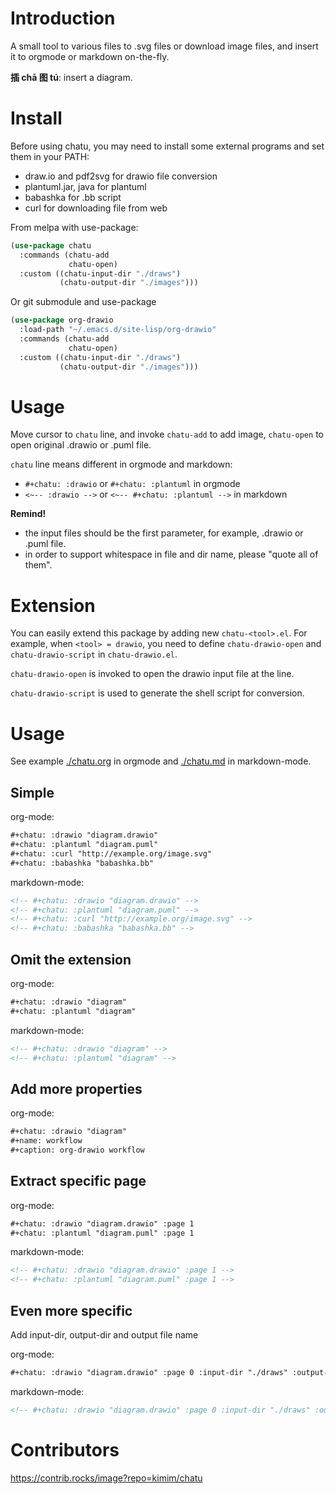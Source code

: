 * Introduction
A small tool to various files to .svg files or download image files,
and insert it to orgmode or markdown on-the-fly.

*插 chā 图 tú*: insert a diagram.

* Install
Before using chatu, you may need to install some external programs and
set them in your PATH:
- draw.io and pdf2svg for drawio file conversion
- plantuml.jar, java for plantuml
- babashka for .bb script
- curl for downloading file from web

From melpa with use-package:
#+begin_src emacs-lisp
(use-package chatu
  :commands (chatu-add
             chatu-open)
  :custom ((chatu-input-dir "./draws")
           (chatu-output-dir "./images")))
#+end_src

Or git submodule and use-package
#+begin_src emacs-lisp
(use-package org-drawio
  :load-path "~/.emacs.d/site-lisp/org-drawio"
  :commands (chatu-add
             chatu-open)
  :custom ((chatu-input-dir "./draws")
           (chatu-output-dir "./images")))
#+end_src

* Usage
Move cursor to ~chatu~ line, and invoke ~chatu-add~ to add image,
~chatu-open~ to open original .drawio or .puml file.

~chatu~ line means different in orgmode and markdown:
- =#+chatu: :drawio= or =#+chatu: :plantuml= in orgmode
- =<~-- :drawio -->= or =<~-- #+chatu: :plantuml -->= in markdown

*Remind!*
- the input files should be the first parameter, for example, .drawio
  or .puml file.
- in order to support whitespace in file and dir name, please "quote
  all of them".

* Extension
You can easily extend this package by adding new ~chatu-<tool>.el~. For
example, when ~<tool> = drawio~, you need to define ~chatu-drawio-open~ and  ~chatu-drawio-script~ in ~chatu-drawio.el~.

~chatu-drawio-open~ is invoked to open the drawio input file at the line.

~chatu-drawio-script~ is used to generate the shell script for conversion.

* Usage
See example [[./chatu.org]] in orgmode and  [[./chatu.md]] in markdown-mode.

** Simple
org-mode:
#+begin_src org
#+chatu: :drawio "diagram.drawio"
#+chatu: :plantuml "diagram.puml"
#+chatu: :curl "http://example.org/image.svg"
#+chatu: :babashka "babashka.bb"
#+end_src

markdown-mode:
#+begin_src markdown
<!-- #+chatu: :drawio "diagram.drawio" -->
<!-- #+chatu: :plantuml "diagram.puml" -->
<!-- #+chatu: :curl "http://example.org/image.svg" -->
<!-- #+chatu: :babashka "babashka.bb" -->
#+end_src

** Omit the extension

org-mode:
#+begin_src org
#+chatu: :drawio "diagram"
#+chatu: :plantuml "diagram"
#+end_src

markdown-mode:
#+begin_src markdown
<!-- #+chatu: :drawio "diagram" -->
<!-- #+chatu: :plantuml "diagram" -->
#+end_src

** Add more properties

org-mode:
#+begin_src org
#+chatu: :drawio "diagram"
#+name: workflow
#+caption: org-drawio workflow
#+end_src

** Extract specific page

org-mode:
#+begin_src org
#+chatu: :drawio "diagram.drawio" :page 1
#+chatu: :plantuml "diagram.puml" :page 1
#+end_src

markdown-mode:
#+begin_src markdown
<!-- #+chatu: :drawio "diagram.drawio" :page 1 -->
<!-- #+chatu: :plantuml "diagram.puml" :page 1 -->
#+end_src

** Even more specific
Add input-dir, output-dir and output file name

org-mode:
#+begin_src org
#+chatu: :drawio "diagram.drawio" :page 0 :input-dir "./draws" :output-dir "./images" :output "diagram.svg"
#+end_src

markdown-mode:
#+begin_src markdown
<!-- #+chatu: :drawio "diagram.drawio" :page 0 :input-dir "./draws" :output-dir "./images" :output "diagram.svg" -->
#+end_src

* Contributors
[[https://github.com/kimim/chatu/graphs/contributors][https://contrib.rocks/image?repo=kimim/chatu]]
